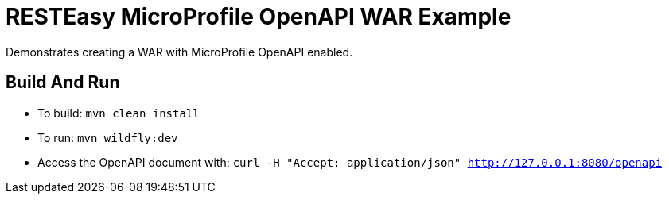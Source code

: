 = RESTEasy MicroProfile OpenAPI WAR Example

Demonstrates creating a WAR with MicroProfile OpenAPI enabled.

== Build And Run

* To build: `mvn clean install`
* To run: `mvn wildfly:dev`
* Access the OpenAPI document with: `curl -H "Accept: application/json" http://127.0.0.1:8080/openapi`